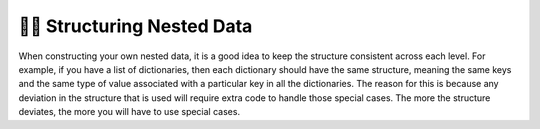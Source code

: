 ..  Copyright (C)  Brad Miller, David Ranum, Jeffrey Elkner, Peter Wentworth, Allen B. Downey, Chris
    Meyers, and Dario Mitchell.  Permission is granted to copy, distribute
    and/or modify this document under the terms of the GNU Free Documentation
    License, Version 1.3 or any later version published by the Free Software
    Foundation; with Invariant Sections being Forward, Prefaces, and
    Contributor List, no Front-Cover Texts, and no Back-Cover Texts.  A copy of
    the license is included in the section entitled "GNU Free Documentation
    License".

.. qnum::
   :prefix: nested-9-
   :start: 1

👩‍💻 Structuring Nested Data
-----------------------------

When constructing your own nested data, it is a good idea to keep the structure consistent across each level. For example,
if you have a list of dictionaries, then each dictionary should have the same structure, meaning the same keys and the same type of value associated with a particular key in all the dictionaries. The reason
for this is because any deviation in the structure that is used will require extra code to handle those special cases. The
more the structure deviates, the more you will have to use special cases.
